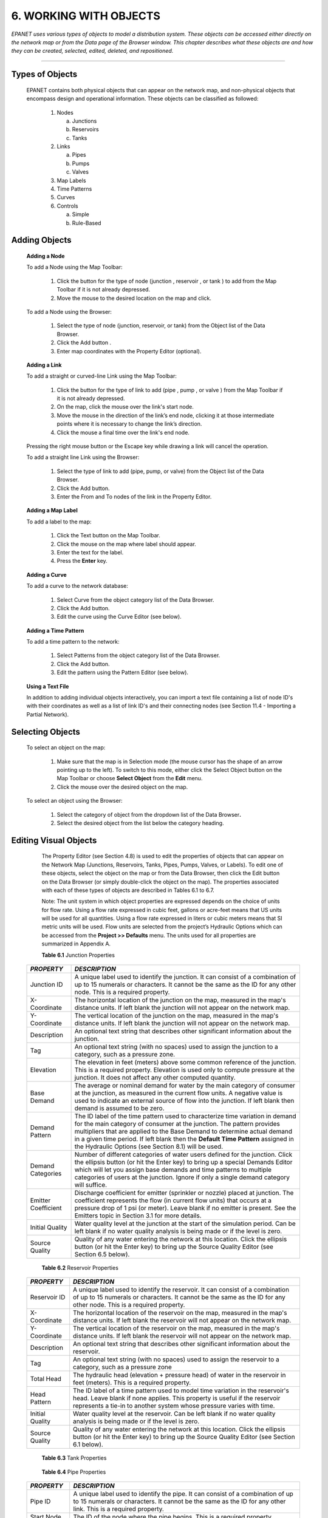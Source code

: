 .. raw:: latex

    \clearpage
    


6. WORKING WITH OBJECTS
=======================

*EPANET uses various types of objects to model a distribution system.
These objects can be accessed either directly on the network map or
from the Data page of the Browser window. This chapter describes what
these objects are and how they can be created, selected, edited,
deleted, and repositioned.*

-------



   

Types of Objects
~~~~~~~~~~~~~~~~

   EPANET contains both physical objects that can appear on the network
   map, and non-physical objects that encompass design and operational
   information. These objects can be classified as followed:

    1. Nodes

       a. Junctions

       b. Reservoirs

       c. Tanks

    2. Links
       
       a. Pipes

       b. Pumps

       c. Valves

    3. Map Labels
       
    4. Time Patterns

    5. Curves

    6. Controls

       a. Simple

       b. Rule-Based

       
Adding Objects
~~~~~~~~~~~~~~

   **Adding a Node**

   To add a Node using the Map Toolbar:

      1. Click the button for the type of node (junction |image78|, reservoir
         |image79|, or tank |image80|) to add from the Map Toolbar if it is
         not already depressed.

      2. Move the mouse to the desired location on the map and click.



   To add a Node using the Browser:

      1. Select the type of node (junction, reservoir, or tank) from the
         Object list of the Data Browser.

      2. Click the Add button |image81|.

      3. Enter map coordinates with the Property Editor (optional).


   **Adding a Link**

   To add a straight or curved-line Link using the Map Toolbar:

      1. Click the button for the type of link to add (pipe |image82|, pump
         |image83|, or valve |image84| ) from the Map Toolbar if it is not
         already depressed.

      2. On the map, click the mouse over the link's start node.

      3. Move the mouse in the direction of the link’s end node, clicking it
         at those intermediate points where it is necessary to change the
         link’s direction.

      4. Click the mouse a final time over the link's end node.



   Pressing the right mouse button or the Escape key while drawing a
   link will cancel the operation.

   To add a straight line Link using the Browser:

      1. Select the type of link to add (pipe, pump, or valve) from the Object
         list of the Data Browser.

      2. Click the Add button.

      3. Enter the From and To nodes of the link in the Property Editor.



   **Adding a Map Label**

   To add a label to the map:

      1. Click the Text button |image85| on the Map Toolbar.

      2. Click the mouse on the map where label should appear.

      3. Enter the text for the label.

      4. Press the **Enter** key.



   **Adding a Curve**

   To add a curve to the network database:

      1. Select Curve from the object category list of the Data Browser.

      2. Click the Add button.

      3. Edit the curve using the Curve Editor (see below).



   **Adding a Time Pattern**

   To add a time pattern to the network:

      1. Select Patterns from the object category list of the Data Browser.

      2. Click the Add button.

      3. Edit the pattern using the Pattern Editor (see below).



   **Using a Text File**

   In addition to adding individual objects interactively, you can
   import a text file containing a list of node ID's with their
   coordinates as well as a list of link ID's and their connecting nodes
   (see Section 11.4 - Importing a Partial Network).

Selecting Objects
~~~~~~~~~~~~~~~~~

   To select an object on the map:

      1. Make sure that the map is in Selection mode (the mouse cursor has the
         shape of an arrow pointing up to the left). To switch to this mode,
         either click the Select Object button |image86| on the Map Toolbar or
         choose **Select Object** from the **Edit** menu.

      2. Click the mouse over the desired object on the map.



   To select an object using the Browser:

    1. Select the category of object from the dropdown list of the Data
       Browser\ **.**

    2. Select the desired object from the list below the category heading.

Editing Visual Objects
~~~~~~~~~~~~~~~~~~~~~~

   The Property Editor (see Section 4.8) is used to edit the properties
   of objects that can appear on the Network Map (Junctions, Reservoirs,
   Tanks, Pipes, Pumps, Valves, or Labels). To edit one of these
   objects, select the object on the map or from the Data Browser, then
   click the Edit button |image87| on the Data Browser (or simply
   double-click the object on the map). The properties associated with
   each of these types of objects are described in Tables 6.1 to 6.7.

   Note: The unit system in which object properties are expressed
   depends on the choice of units for flow rate. Using a flow rate
   expressed in cubic feet, gallons or acre-feet means that US units
   will be used for all quantities. Using a flow rate expressed in
   liters or cubic meters means that SI metric units will be used. Flow
   units are selected from the project’s Hydraulic Options which can be
   accessed from the **Project >> Defaults** menu. The units used for
   all properties are summarized in Appendix A.

   **Table 6.1** Junction Properties

  +-----------------------------------+-----------------------------------+
  | *PROPERTY*                        | *DESCRIPTION*                     |
  +===================================+===================================+
  | Junction ID                       | A unique label used to identify   |
  |                                   | the junction. It can consist of a |
  |                                   | combination of up to 15 numerals  |
  |                                   | or characters. It cannot be the   |
  |                                   | same as the ID for any other      |
  |                                   | node. This is a required          |
  |                                   | property.                         |
  +-----------------------------------+-----------------------------------+
  | X-Coordinate                      | The horizontal location of the    |
  |                                   | junction on the map, measured in  |
  |                                   | the map's distance units. If left |
  |                                   | blank the junction will not       |
  |                                   | appear on the network map.        |
  +-----------------------------------+-----------------------------------+
  | Y-Coordinate                      | The vertical location of the      |
  |                                   | junction on the map, measured in  |
  |                                   | the map's distance units. If left |
  |                                   | blank the junction will not       |
  |                                   | appear on the network map.        |
  +-----------------------------------+-----------------------------------+
  | Description                       | An optional text string that      |
  |                                   | describes other significant       |
  |                                   | information about the junction.   |
  +-----------------------------------+-----------------------------------+
  | Tag                               | An optional text string (with no  |
  |                                   | spaces) used to assign the        |
  |                                   | junction to a category, such as a |
  |                                   | pressure zone.                    |
  +-----------------------------------+-----------------------------------+
  | Elevation                         | The elevation in feet (meters)    |
  |                                   | above some common reference of    |
  |                                   | the junction. This is a required  |
  |                                   | property. Elevation is used only  |
  |                                   | to compute pressure at the        |
  |                                   | junction. It does not affect any  |
  |                                   | other computed quantity.          |
  +-----------------------------------+-----------------------------------+
  | Base Demand                       | The average or nominal demand for |
  |                                   | water by the main category of     |
  |                                   | consumer at the junction, as      |
  |                                   | measured in the current flow      |
  |                                   | units. A negative value is used   |
  |                                   | to indicate an external source of |
  |                                   | flow into the junction. If left   |
  |                                   | blank then demand is assumed to   |
  |                                   | be zero.                          |
  +-----------------------------------+-----------------------------------+
  | Demand Pattern                    | The ID label of the time pattern  |
  |                                   | used to characterize time         |
  |                                   | variation in demand for the main  |
  |                                   | category of consumer at the       |
  |                                   | junction. The pattern provides    |
  |                                   | multipliers that are applied to   |
  |                                   | the Base Demand to determine      |
  |                                   | actual demand in a given time     |
  |                                   | period. If left blank then the    |
  |                                   | **Default Time Pattern** assigned |
  |                                   | in the Hydraulic Options (see     |
  |                                   | Section 8.1) will be used.        |
  +-----------------------------------+-----------------------------------+
  | Demand Categories                 | Number of different categories of |
  |                                   | water users defined for the       |
  |                                   | junction. Click the ellipsis      |
  |                                   | button (or hit the Enter key) to  |
  |                                   | bring up a special Demands Editor |
  |                                   | which will let you assign base    |
  |                                   | demands and time patterns to      |
  |                                   | multiple categories of users at   |
  |                                   | the junction. Ignore if only a    |
  |                                   | single demand category will       |
  |                                   | suffice.                          |
  +-----------------------------------+-----------------------------------+
  | Emitter Coefficient               | Discharge coefficient for emitter |
  |                                   | (sprinkler or nozzle) placed at   |
  |                                   | junction. The coefficient         |
  |                                   | represents the flow (in current   |
  |                                   | flow units) that occurs at a      |
  |                                   | pressure drop of 1 psi (or        |
  |                                   | meter). Leave blank if no emitter |
  |                                   | is present. See the Emitters      |
  |                                   | topic in Section 3.1 for more     |
  |                                   | details.                          |
  +-----------------------------------+-----------------------------------+
  | Initial Quality                   | Water quality level at the        |
  |                                   | junction at the start of the      |
  |                                   | simulation period. Can be left    |
  |                                   | blank if no water quality         |
  |                                   | analysis is being made or if the  |
  |                                   | level is zero.                    |
  +-----------------------------------+-----------------------------------+
  | Source Quality                    | Quality of any water entering the |
  |                                   | network at this location. Click   |
  |                                   | the ellipsis button (or hit the   |
  |                                   | Enter key) to bring up the Source |
  |                                   | Quality Editor (see Section 6.5   |
  |                                   | below).                           |
  +-----------------------------------+-----------------------------------+


   **Table 6.2** Reservoir Properties

  +-----------------------------------+-----------------------------------+
  | *PROPERTY*                        | *DESCRIPTION*                     |
  +===================================+===================================+
  | Reservoir ID                      | A unique label used to identify   |
  |                                   | the reservoir. It can consist of  |
  |                                   | a combination of up to 15         |
  |                                   | numerals or characters. It cannot |
  |                                   | be the same as the ID for any     |
  |                                   | other node. This is a required    |
  |                                   | property.                         |
  +-----------------------------------+-----------------------------------+
  | X-Coordinate                      | The horizontal location of the    |
  |                                   | reservoir on the map, measured in |
  |                                   | the map's distance units. If left |
  |                                   | blank the reservoir will not      |
  |                                   | appear on the network map.        |
  +-----------------------------------+-----------------------------------+
  | Y-Coordinate                      | The vertical location of the      |
  |                                   | reservoir on the map, measured in |
  |                                   | the map's distance units. If left |
  |                                   | blank the reservoir will not      |
  |                                   | appear on the network map.        |
  +-----------------------------------+-----------------------------------+
  | Description                       | An optional text string that      |
  |                                   | describes other significant       |
  |                                   | information about the reservoir.  |
  +-----------------------------------+-----------------------------------+
  | Tag                               | An optional text string (with no  |
  |                                   | spaces) used to assign the        |
  |                                   | reservoir to a category, such as  |
  |                                   | a pressure zone                   |
  +-----------------------------------+-----------------------------------+
  | Total Head                        | The hydraulic head (elevation +   |
  |                                   | pressure head) of water in the    |
  |                                   | reservoir in feet (meters). This  |
  |                                   | is a required property.           |
  +-----------------------------------+-----------------------------------+
  | Head Pattern                      | The ID label of a time pattern    |
  |                                   | used to model time variation in   |
  |                                   | the reservoir's head. Leave blank |
  |                                   | if none applies. This property is |
  |                                   | useful if the reservoir           |
  |                                   | represents a tie-in to another    |
  |                                   | system whose pressure varies with |
  |                                   | time.                             |
  +-----------------------------------+-----------------------------------+
  | Initial Quality                   | Water quality level at the        |
  |                                   | reservoir. Can be left blank if   |
  |                                   | no water quality analysis is      |
  |                                   | being made or if the level is     |
  |                                   | zero.                             |
  +-----------------------------------+-----------------------------------+
  | Source Quality                    | Quality of any water entering the |
  |                                   | network at this location. Click   |
  |                                   | the ellipsis button (or hit the   |
  |                                   | Enter key) to bring up the Source |
  |                                   | Quality Editor (see Section 6.1   |
  |                                   | below).                           |
  +-----------------------------------+-----------------------------------+
    
   **Table 6.3** Tank Properties

  +-----------------------------------+-----------------------------------+
  | *PROPERTY*                        | *DESCRIPTION*                     |
  +===================================+===================================+
  | Tank ID                           | A unique label used to identify   |
  |                                   | the tank. It can consist of a     |
  |                                   | combination of up to 15 numerals  |
  |                                   | or characters. It cannot be the   |
  |                                   | same as the ID for any other      |
  |                                   | node. This is a required          |
  |                                   | property.                         |
  +-----------------------------------+-----------------------------------+
  | X-Coordinate                      | The horizontal location of the    |
  |                                   | tank on the map, measured in the  |
  |                                   | map's scaling units. If left      |
  |                                   | blank the tank will not appear on |
  |                                   | the network map.                  |
  +-----------------------------------+-----------------------------------+
  | Y-C  Coordinate                    | The vertical location of the tank |
  |                                   | on the map, measured in the map's |
  |                                   | scaling units. If left blank the  |
  |                                   | tank will not appear on the       |
  |                                   | network map.                      |
  +-----------------------------------+-----------------------------------+
  | Description                       | Optional text string that         |
  |                                   | describes other significant       |
  |                                   | information about the tank.       |
  +-----------------------------------+-----------------------------------+
  | Tag                               | Optional text string (with no     |
  |                                   | spaces) used to assign the tank   |
  |                                   | to a category, such as a pressure |
  |                                   | zone                              |
  +-----------------------------------+-----------------------------------+
  | Elevation                         | Elevation above a common datum in |
  |                                   | feet (meters) of the bottom shell |
  |                                   | of the tank. This is a required   |
  |                                   | property.                         |
  +-----------------------------------+-----------------------------------+
  | Initial Level                     | Height in feet (meters) of the    |
  |                                   | water surface above the bottom    |
  |                                   | elevation of the tank at the      |
  |                                   | start of the simulation. This is  |
  |                                   | a required property.              |
  +-----------------------------------+-----------------------------------+
  | Minimum Level                     | Minimum height in feet (meters)   |
  |                                   | of the water surface above the    |
  |                                   | bottom elevation that will be     |
  |                                   | maintained. The tank will not be  |
  |                                   | allowed to drop below this level. |
  |                                   | This is a required property.      |
  +-----------------------------------+-----------------------------------+
  | Maximum Level                     | Maximum height in feet (meters)   |
  |                                   | of the water surface above the    |
  |                                   | bottom elevation that will be     |
  |                                   | maintained. The tank will not be  |
  |                                   | allowed to rise above this level. |
  |                                   | This is a required property.      |
  +-----------------------------------+-----------------------------------+
  | Diameter                          | The diameter of the tank in feet  |
  |                                   | (meters). For cylindrical tanks   |
  |                                   | this is the actual diameter. For  |
  |                                   | square or rectangular tanks it    |
  |                                   | can be an equivalent diameter     |
  |                                   | equal to 1.128 times the square   |
  |                                   | root of the cross-sectional area. |
  |                                   | For tanks whose geometry will be  |
  |                                   | described by a curve (see below)  |
  |                                   | it can be set to any value. This  |
  |                                   | is a required property.           |
  +-----------------------------------+-----------------------------------+
  | Minimum Volume                    | The volume of water in the tank   |
  |                                   | when it is at its minimum level,  |
  |                                   | in cubic feet (cubic meters).     |
  |                                   | This is an optional property,     |
  |                                   | useful mainly for describing the  |
  |                                   | bottom geometry of                |
  |                                   | non-cylindrical tanks where a     |
  |                                   | full volume versus depth curve    |
  |                                   | will not be supplied (see below). |
  +-----------------------------------+-----------------------------------+
  | Volume Curve                      | The ID label of a curve used to   |
  |                                   | describe the relation between     |
  |                                   | tank volume and water level. If   |
  |                                   | no value is supplied then the     |
  |                                   | tank is assumed to be             |
  |                                   | cylindrical.                      |
  +-----------------------------------+-----------------------------------+
  | Mixing Model                      | The type of water quality mixing  |
  |                                   | that occurs within the tank. The  |
  |                                   | choices include                   |
  +-----------------------------------+-----------------------------------+
  |                                   | •         MIXED (fully mixed),    |
  +-----------------------------------+-----------------------------------+
  |                                   | •         2COMP (two-compartment  |
  |                                   | mixing),                          |
  +-----------------------------------+-----------------------------------+
  |                                   | •         FIFO                    |
  |                                   | (first-in-first-out plug flow),   |
  +-----------------------------------+-----------------------------------+
  |                                   | •         LIFO (last-in-first-out |
  |                                   | plug flow).                       |
  +-----------------------------------+-----------------------------------+
  |                                   | See the Mixing Models topic in    |
  |                                   | Section 3.4 for more information. |
  +-----------------------------------+-----------------------------------+
  | Mixing Fraction                   | The fraction of the tank's total  |
  |                                   | volume that comprises the         |
  |                                   | inlet-outlet compartment of the   |
  |                                   | two-compartment (2COMP) mixing    |
  |                                   | model. Can be left blank if       |
  |                                   | another type of mixing model is   |
  |                                   | employed.                         |
  +-----------------------------------+-----------------------------------+
  | Reaction Coefficient              | The bulk reaction coefficient for |
  |                                   | chemical reactions in the tank.   |
  |                                   | Time units are 1/days. Use a      |
  |                                   | positive value for growth         |
  |                                   | reactions and a negative value    |
  |                                   | for decay. Leave blank if the     |
  |                                   | Global Bulk reaction coefficient  |
  |                                   | specified in the project’s        |
  |                                   | Reactions Options will apply. See |
  |                                   | Water Quality Reactions in        |
  |                                   | Section 3.4 for more information. |
  +-----------------------------------+-----------------------------------+
  | Initial Quality                   | Water quality level in the tank   |
  |                                   | at the start of the simulation.   |
  |                                   | Can be left blank if no water     |
  |                                   | quality analysis is being made or |
  |                                   | if the level is zero.             |
  +-----------------------------------+-----------------------------------+
  | Source Quality                    | Quality of any water entering the |
  |                                   | network at this location. Click   |
  |                                   | the ellipsis button (or hit the   |
  |                                   | Enter key) to bring up the Source |
  |                                   | Quality Editor (see Section 6.5   |
  |                                   | below).                           |
  +-----------------------------------+-----------------------------------+


   **Table 6.4** Pipe Properties

  +-----------------------------------+-----------------------------------+
  | *PROPERTY*                        | *DESCRIPTION*                     |
  +===================================+===================================+
  | Pipe ID                           | A unique label used to identify   |
  |                                   | the pipe. It can consist of a     |
  |                                   | combination of up to 15 numerals  |
  |                                   | or characters. It cannot be the   |
  |                                   | same as the ID for any other      |
  |                                   | link. This is a required          |
  |                                   | property.                         |
  +-----------------------------------+-----------------------------------+
  | Start Node                        | The ID of the node where the pipe |
  |                                   | begins. This is a required        |
  |                                   | property.                         |
  +-----------------------------------+-----------------------------------+
  | End Node                          | The ID of the node where the pipe |
  |                                   | ends. This is a required          |
  |                                   | property.                         |
  +-----------------------------------+-----------------------------------+
  | Description                       | An optional text string that      |
  |                                   | describes other significant       |
  |                                   | information about the pipe.       |
  +-----------------------------------+-----------------------------------+
  | Tag                               | An optional text string (with no  |
  |                                   | spaces) used to assign the pipe   |
  |                                   | to a category, perhaps one based  |
  |                                   | on age or material                |
  +-----------------------------------+-----------------------------------+
  | Length                            | The actual length of the pipe in  |
  |                                   | feet (meters). This is a required |
  |                                   | property.                         |
  +-----------------------------------+-----------------------------------+
  | Diameter                          | The pipe diameter in inches (mm). |
  |                                   | This is a required property.      |
  +-----------------------------------+-----------------------------------+
  | Roughness                         | The roughness coefficient of the  |
  |                                   | pipe. It is unitless for          |
  |                                   | Hazen-Williams or Chezy-Manning   |
  |                                   | roughness and has units of        |
  |                                   | millifeet (mm) for Darcy-Weisbach |
  |                                   | roughness. This is a required     |
  |                                   | property.                         |
  +-----------------------------------+-----------------------------------+
  | Loss Coefficient                  | Unitless minor loss coefficient   |
  |                                   | associated with bends, fittings,  |
  |                                   | etc. Assumed 0 if left blank.     |
  +-----------------------------------+-----------------------------------+
  | Initial Status                    | Determines whether the pipe is    |
  |                                   | initially open, closed, or        |
  |                                   | contains a check valve. If a      |
  |                                   | check valve is specified then the |
  |                                   | flow direction in the pipe will   |
  |                                   | always be from the Start node to  |
  |                                   | the End node.                     |
  +-----------------------------------+-----------------------------------+
  | Bulk Coefficient                  | The bulk reaction coefficient for |
  |                                   | the pipe. Time units are 1/days.  |
  |                                   | Use a positive value for growth   |
  |                                   | and a negative value for decay.   |
  |                                   | Leave blank if the Global Bulk    |
  |                                   | reaction coefficient from the     |
  |                                   | project’s Reaction Options will   |
  |                                   | apply. See Water Quality          |
  |                                   | Reactions in Section 3.4 for more |
  |                                   | information.                      |
  +-----------------------------------+-----------------------------------+
  | Wall Coefficient                  | The wall reaction coefficient for |
  |                                   | the pipe. Time units are 1/days.  |
  |                                   | Use a positive value for growth   |
  |                                   | and a negative value for decay.   |
  |                                   | Leave blank if the Global Wall    |
  |                                   | reaction coefficient from the     |
  |                                   | project’s Reactions Options will  |
  |                                   | apply. See Water Quality          |
  |                                   | Reactions in Section 3.4 for more |
  |                                   | information.                      |
  +-----------------------------------+-----------------------------------+
  
   **Note**: Pipe lengths can be automatically computed as pipes are
   added or repositioned on the network map if the **Auto-Length**
   setting is turned on. To toggle this setting On/Off either:

  -  Select **Project >> Defaults** and edit the Auto-Length field on the
     Properties page of the Defaults dialog form.

  -  Right-click over the Auto-Length section of the Status Bar and then
     click on the popup menu item that appears.


   Be sure to provide meaningful dimensions for the network map before
   using the Auto-Length feature (see Section 7.2).

   **Table 6.5** Pump Properties

  +-----------------------------------+-----------------------------------+
  | *PROPERTY*                        | *DESCRIPTION*                     |
  +===================================+===================================+
  | Pump ID                           | A unique label used to identify   |
  |                                   | the pump. It can consist of a     |
  |                                   | combination of up to 15 numerals  |
  |                                   | or characters. It cannot be the   |
  |                                   | same as the ID for any other      |
  |                                   | link. This is a required          |
  |                                   | property.                         |
  +-----------------------------------+-----------------------------------+
  | Start Node                        | The ID of the node on the suction |
  |                                   | side of the pump. This is a       |
  |                                   | required property                 |
  +-----------------------------------+-----------------------------------+
  | End Node                          | The ID of the node on the         |
  |                                   | discharge side of the pump. This  |
  |                                   | is a required property            |
  +-----------------------------------+-----------------------------------+
  | Description                       | An optional text string that      |
  |                                   | describes other significant       |
  |                                   | information about the pump.       |
  +-----------------------------------+-----------------------------------+
  | Tag                               | An optional text string (with no  |
  |                                   | spaces) used to assign the pump   |
  |                                   | to a category, perhaps based on   |
  |                                   | age, size or location             |
  +-----------------------------------+-----------------------------------+
  | Pump Curve                        | The ID label of the pump curve    |
  |                                   | used to describe the relationship |
  |                                   | between the head delivered by the |
  |                                   | pump and the flow through the     |
  |                                   | pump. Leave blank if the pump     |
  |                                   | will be a constant energy pump    |
  |                                   | (see below).                      |
  +-----------------------------------+-----------------------------------+
  | Power                             | The power supplied by the pump in |
  |                                   | horsepower (kw). Assumes that the |
  |                                   | pump supplies the same amount of  |
  |                                   | energy no matter what the flow    |
  |                                   | is. Leave blank if a pump curve   |
  |                                   | will be used instead. Use when    |
  |                                   | pump curve information is not     |
  |                                   | available.                        |
  +-----------------------------------+-----------------------------------+
  | Speed                             | The relative speed setting of the |
  |                                   | pump (unitless). For example, a   |
  |                                   | speed setting of 1.2 implies that |
  |                                   | the rotational speed of the pump  |
  |                                   | is 20% higher than the normal     |
  |                                   | setting.                          |
  +-----------------------------------+-----------------------------------+
  | Pattern                           | The ID label of a time pattern    |
  |                                   | used to control the pump's        |
  |                                   | operation. The multipliers of the |
  |                                   | pattern are equivalent to speed   |
  |                                   | settings. A multiplier of zero    |
  |                                   | implies that the pump will be     |
  |                                   | shut off during the corresponding |
  |                                   | time period. Leave blank if not   |
  |                                   | applicable.                       |
  +-----------------------------------+-----------------------------------+
  | Initial Status                    | State of the pump (open or        |
  |                                   | closed) at the start of the       |
  |                                   | simulation period.                |
  +-----------------------------------+-----------------------------------+
  | Efficiency Curve                  | The ID label of the curve that    |
  |                                   | represents the pump's             |
  |                                   | wire-to-water efficiency (in      |
  |                                   | percent) as a function of flow    |
  |                                   | rate. This information is used    |
  |                                   | only to compute energy usage.     |
  |                                   | Leave blank if not applicable or  |
  |                                   | if the global pump efficiency     |
  |                                   | supplied with the project's       |
  |                                   | Energy Options (see Section 8.1)  |
  |                                   | will be used.                     |
  +-----------------------------------+-----------------------------------+
  | Energy Price                      | The average or nominal price of   |
  |                                   | energy in monetary units per      |
  |                                   | kw-hr. Used only for computing    |
  |                                   | the cost of energy usage. Leave   |
  |                                   | blank if not applicable or if the |
  |                                   | global value supplied with the    |
  |                                   | project's Energy Options (Section |
  |                                   | 8.1) will be used.                |
  +-----------------------------------+-----------------------------------+
  | Price Pattern                     | The ID label of the time pattern  |
  |                                   | used to describe the variation in |
  |                                   | energy price throughout the day.  |
  |                                   | Each multiplier in the pattern is |
  |                                   | applied to the pump's Energy      |
  |                                   | Price to determine a time-of-day  |
  |                                   | pricing for the corresponding     |
  |                                   | period. Leave blank if not        |
  |                                   | applicable or if the global       |
  |                                   | pricing pattern specified in the  |
  |                                   | project's Energy Options (Section |
  |                                   | 8.1) will be used.                |
  +-----------------------------------+-----------------------------------+

   **Table 6.6** Valve Properties

  +-----------------------------------+-----------------------------------+
  | *PROPERTY*                        | *DESCRIPTION*                     |
  +===================================+===================================+
  | ID Label                          | A unique label used to identify   |
  |                                   | the valve. It can consist of a    |
  |                                   | combination of up to 15 numerals  |
  |                                   | or characters. It cannot be the   |
  |                                   | same as the ID for any other      |
  |                                   | link. This is a required          |
  |                                   | property.                         |
  +-----------------------------------+-----------------------------------+
  | Start Node                        | The ID of the node on the nominal |
  |                                   | upstream or inflow side of the    |
  |                                   | valve. (PRVs and PSVs maintain    |
  |                                   | flow in only a single direction.) |
  |                                   | This is a required property.      |
  +-----------------------------------+-----------------------------------+
  | End Node                          | The ID of the node on the nominal |
  |                                   | downstream or discharge side of   |
  |                                   | the valve. This is a required     |
  |                                   | property.                         |
  +-----------------------------------+-----------------------------------+
  | Description                       | An optional text string that      |
  |                                   | describes other significant       |
  |                                   | information about the valve.      |
  +-----------------------------------+-----------------------------------+
  | Tag                               | An optional text string (with no  |
  |                                   | spaces) used to assign the valve  |
  |                                   | to a category, perhaps based on   |
  |                                   | type or location.                 |
  +-----------------------------------+-----------------------------------+
  | Diameter                          | The valve diameter in inches      |
  |                                   | (mm). This is a required          |
  |                                   | property.                         |
  +-----------------------------------+-----------------------------------+
  | Type                              | The valve type (PRV, PSV, PBV,    |
  |                                   | FCV, TCV, or GPV). See Valves in  |
  |                                   | Section 6.1for descriptions of    |
  |                                   | the various types of valves. This |
  |                                   | is a required property.           |
  +-----------------------------------+-----------------------------------+
  | Setting                           | A required parameter that         |
  |                                   | describes the valve's operational |
  |                                   | setting.                          |
  +-----------------------------------+-----------------------------------+
  |                                   | Valve Type - Setting Parameter    |
  |                                   | PRV - Pressure (psi or m)         |
  |                                   | PSV - Pressure (psi or m)         |
  |                                   | PBV - Pressure (psi or m)         |
  |                                   | FCV - Flow (flow units)           |
  |                                   | TCV - Loss Coefficient (unitless) |
  |                                   | GPV - ID of head loss curve       |
  +-----------------------------------+-----------------------------------+
  | Loss Coefficient                  | Unitless minor loss coefficient   |
  |                                   | that applies when the valve is    |
  |                                   | completely opened. Assumed 0 if   |
  |                                   | left blank.                       |
  +-----------------------------------+-----------------------------------+
  | Fixed Status                      | Valve status at the start of the  |
  |                                   | simulation. If set to OPEN or     |
  |                                   | CLOSED then the control setting   |
  |                                   | of the valve is ignored and the   |
  |                                   | valve behaves as an open or       |
  |                                   | closed link, respectively. If set |
  |                                   | to NONE, then the valve will      |
  |                                   | behave as intended. A valve's     |
  |                                   | fixed status and its setting can  |
  |                                   | be made to vary throughout a      |
  |                                   | simulation by the use of control  |
  |                                   | statements. If a valve's status   |
  |                                   | was fixed to OPEN/CLOSED, then it |
  |                                   | can be made active again using a  |
  |                                   | control that assigns a new        |
  |                                   | numerical setting to it.          |
  +-----------------------------------+-----------------------------------+


   **Table 6.7** Map Label Properties

  +-----------------------------------+-----------------------------------+
  | *PROPERTY*                        | *DESCRIPTION*                     |
  +===================================+===================================+
  | Text                              | The label's text.                 |
  +-----------------------------------+-----------------------------------+
  | X-Coordinate                      | The horizontal location of the    |
  |                                   | upper left corner of the label on |
  |                                   | the map, measured in the map's    |
  |                                   | scaling units. This is a required |
  |                                   | property.                         |
  +-----------------------------------+-----------------------------------+
  | Y-C  Coordinate                    | The vertical location of the      |
  |                                   | upper left corner of the label on |
  |                                   | the map, measured in the map's    |
  |                                   | scaling units. This is a required |
  |                                   | property.                         |
  +-----------------------------------+-----------------------------------+
  | Anchor Node                       | ID of node that serves as the     |
  |                                   | label's anchor point (see Note 1  |
  |                                   | below). Leave blank if label will |
  |                                   | not be anchored.                  |
  +-----------------------------------+-----------------------------------+
  | Meter Type                        | Type of object being metered by   |
  |                                   | the label (see Note 2 below).     |
  |                                   | Choices are None, Node, or Link.  |
  +-----------------------------------+-----------------------------------+
  | Meter ID                          | ID of the object (Node or Link)   |
  |                                   | being metered.                    |
  +-----------------------------------+-----------------------------------+
  | Font                              | Launches a Font dialog that       |
  |                                   | allows selection of the label's   |
  |                                   | font, size, and style.            |
  +-----------------------------------+-----------------------------------+


  Notes: 
     

    1. A label's anchor node property is used to anchor the label relative
       to a given location on the map. When the map is zoomed in, the label
       will appear the same distance from its anchor node as it did under
       the full extent view. This feature prevents labels from wandering too
       far away from the objects they were meant to describe when a map is
       zoomed.

    2. The Meter Type and ID properties determine if the label will act as a
       meter. Meter labels display the value of the current viewing
       parameter (chosen from the Map Browser) underneath the label text.
       The Meter Type and ID must refer to an existing node or link in the
       network. Otherwise, only the label text appears.

   
Editing Non-Visual Objects
~~~~~~~~~~~~~~~~~~~~~~~~~~

   Curves, Time Patterns, and Controls have special editors that are
   used to define their properties. To edit one of these objects, select
   the object from the Data Browser and then click the Edit button
   |image88|. In addition, the Property Editor for Junctions contains an
   ellipsis button in the field for Demand Categories that brings up a
   special Demand Editor when clicked. Similarly, the Source Quality
   field in the Property Editor for Junctions, Reservoirs, and Tanks has
   a button that launches a special Source Quality editor. Each of these
   specialized editors is described next.

Curve Editor
----------------

   The Curve Editor is a dialog form as shown in Figure 6.1. To use the
   Curve Editor, enter values for the following items:

  +-------------+--------------------------------------------------------------+
  | *Item*      | *Description*                                                |
  +=============+==============================================================+
  | Curve ID    | ID label of the curve (maximum of 15 numerals or characters) |
  +-------------+--------------------------------------------------------------+
  | Description | Optional description of what the curve represents            |
  +-------------+--------------------------------------------------------------+
  | Curve Type  | Type of curve                                                |
  +-------------+--------------------------------------------------------------+
  | X-Y Data    | X-Y data points for the curve                                |
  +-------------+--------------------------------------------------------------+

   As you move between cells in the X-Y data table (or press the Enter
   key) the curve is redrawn in the preview window. For single- and
   three-point pump curves, the equation generated for the curve will be
   displayed in the Equation box. Click the **OK** button to accept the
   curve or the **Cancel** button to cancel your entries. You can also
   click the **Load** button to load in curve data that was previously
   saved to file or click the **Save** button to save the current
   curve's data to a file.

      |image89|

   **Figure 6.1** Curve Editor

   
Pattern Editor
----------------

   The Pattern Editor, displayed in Figure 6.2, edits the properties of
   a time pattern object. To use the Pattern Editor enter values for the
   following items:

  +-----------------------------------+-----------------------------------+
  | *Item*                            | *Description*                     |
  +===================================+===================================+
  | Pattern ID                        | ID label of the pattern (maximum  |
  |                                   | of 15 numerals or characters)     |
  +-----------------------------------+-----------------------------------+
  | Description                       | Optional description of what the  |
  |                                   | pattern represents                |
  +-----------------------------------+-----------------------------------+
  | Multipliers                       | Multiplier value for each time    |
  |                                   | period of the pattern.            |
  +-----------------------------------+-----------------------------------+

   As multipliers are entered, the preview chart is redrawn to provide a
   visual depiction of the pattern. If you reach the end of the
   available Time Periods when entering multipliers, simply hit the
   **Enter** key to add on another period. When finished editing, click
   the **OK** button to accept the pattern or the **Cancel** button to
   cancel your entries. You can also click the **Load** button to load
   in pattern data that was previously saved to file or click the
   **Save** button to save the current pattern's data to a file.

      |image90|

   **Figure 6.2** Pattern Editor

   
Controls Editor
-----------------

   The Controls Editor, shown in Figure 6.3, is a text editor window
   used to edit both simple and rule-based controls. It has a standard
   text-editing menu that is activated by right-clicking anywhere in the
   Editor. The menu contains commands for Undo, Cut, Copy, Paste,
   Delete, and Select All.

      |image91|

   **Figure 6.3** Controls Editor

   
Demand Editor
---------------

   The Demand Editor is pictured in Figure 6.4. It is used to assign
   base demands and time patterns when there is more than one category
   of water user at a junction. The editor is invoked from the Property
   Editor by clicking the ellipsis button (or hitting the Enter key)
   when the Demand Categories field has the focus.

   The editor is a table containing three columns. Each category of
   demand is entered as a new row in the table. The columns contain the
   following information:

    -  *Base Demand*: baseline or average demand for the category (required)

    -  *Time Pattern*: ID label of time pattern used to allow demand to vary
       with time (optional)

    -  *Category*: text label used to identify the demand category
       (optional)


      |image92|

   **Figure 6.4** Demand Editor

   The table initially is sized for 10 rows. If additional rows are
   needed select any cell in the last row and hit the **Enter** key.

   **Note**: By convention, the demand placed in the first row of the
   editor will be considered the main category for the junction and will
   appear in the Base Demand field of the Property Editor.

   
Source Quality Editor
----------------------

   The Source Quality Editor is a pop-up dialog used to describe the
   quality of source flow entering the network at a specific node. This
   source might represent the main treatment works, a well head or
   satellite treatment facility, or an unwanted contaminant intrusion.
   The dialog form, shown in Figure 6.5, contains the following fields:

      |image93|

   **Figure 6.5** Source Quality Editor

  +-----------------------------------+-----------------------------------+
  | *Field*                           | *Description*                     |
  +===================================+===================================+
  | Source Type                       | Select either:                    |
  +-----------------------------------+-----------------------------------+
  |                                   | -  Concentration                  |
  +-----------------------------------+-----------------------------------+
  |                                   | -  Mass Booster                   |
  +-----------------------------------+-----------------------------------+
  |                                   | -  Flow Paced Booster             |
  +-----------------------------------+-----------------------------------+
  |                                   | -  Setpoint Booster               |
  +-----------------------------------+-----------------------------------+
  | Source Quality                    | Baseline or average concentration |
  |                                   | (or mass flow rate per minute) of |
  |                                   | source – leave blank to remove    |
  |                                   | the source                        |
  +-----------------------------------+-----------------------------------+
  | Quality Pattern                   | ID label of time pattern used to  |
  |                                   | make source quality vary with     |
  |                                   | time – leave blank if not         |
  |                                   | applicable                        |
  +-----------------------------------+-----------------------------------+


   A water quality source can be designated as a concentration or
   booster source.

  -  A **concentration source** fixes the concentration of any external
     inflow entering the network, such as flow from a reservoir or from a
     negative demand placed at a junction.

  -  A **mass booster source** adds a fixed mass flow to that entering the
     node from other points in the network.

  -  A **flow paced booster source** adds a fixed concentration to that
     resulting from the mixing of all inflow to the node from other points
     in the network.

  -  A **setpoint booster source** fixes the concentration of any flow
     leaving the node (as long as the concentration resulting from all
     inflow to the node is below the setpoint).


   The concentration-type source is best used for nodes that represent
   source water supplies or treatment works (e.g., reservoirs or nodes
   assigned a negative demand). The booster-type source is best used to
   model direct injection of a tracer or additional disinfectant into
   the network or to model a contaminant intrusion.

Copying and Pasting Objects
~~~~~~~~~~~~~~~~~~~~~~~~~~~

   The properties of an object displayed on the Network Map can be
   copied and pasted into another object from the same category. To copy
   the properties of an object to EPANET's internal clipboard:

      1. Right-click the object on the map.

      2. Select **Copy** from the pop-up menu that appears.


   To paste copied properties into an object:

      1. Right-click the object on the map.

      2. Select **Paste** from the pop-up menu that appears.

Shaping and Reversing Links
~~~~~~~~~~~~~~~~~~~~~~~~~~~~

   Links can be drawn as polylines containing any number of
   straight-line segments that add change of direction and curvature to
   the link. Once a link has been drawn on the map, interior points that
   define these line segments can be added, deleted, and moved (see
   Figure 6.6). To edit the interior points of a link:

      1. Select the link to edit on the Network Map and click |image94| on the
         Map Toolbar (or select **Edit >> Select Vertex** from the Menu Bar,
         or right-click on the link and select **Vertices** from the popup
         menu).

      2. The mouse pointer will change shape to an arrow tip, and any existing
         vertex points on the link will be displayed with small handles around
         them. To select a particular vertex, click the mouse over it.

      3. To add a new vertex to the link, right-click the mouse and select
         **Add Vertex** from the popup menu (or simply press the **Insert**
         key on the keyboard).

      4. To delete the currently selected vertex, right-click the mouse and
         select **Delete Vertex** from the popup menu (or simply press the
         **Delete** key on the keyboard).

      5. To move a vertex to another location, drag it with the left mouse
         button held down to its new position.

      6. While in Vertex Selection mode you can begin editing the vertices for
         another link by clicking on the link. To leave Vertex Selection mode,
         right-click on the map and select **Quit Editing** from the popup
         menu, or select any other button on the Map Toolbar.

      |image95|

   **Figure 6.6** Reshaping a Link

   A link can also have its direction reversed (i.e., its end nodes
   switched) by right- clicking on it and selecting **Reverse** from the
   pop-up menu that appears. This is useful for re-orienting pumps and
   valves that originally were added in the wrong direction.

Deleting an Object
~~~~~~~~~~~~~~~~~~

   To delete an object:

      1.  Select the object on the map or from the Data Browser.

      2. Either:

          -  click |image96| on the Standard Toolbar,

          -  click the same button on the Data Browser,

          -  press the **Delete** key on the keyboard.

      **Note**: You can require that all deletions be confirmed before they
      take effect. See the General Preferences page of the Program
      Preferences dialog box described in Section 4.9.

Moving an Object
~~~~~~~~~~~~~~~~

   To move a node or label to another location on the map:

      1. Select the node or label.

      2. With the left mouse button held down over the object, drag it to its
         new location.

      3. Release the left button.


   Alternatively, new X and Y coordinates for the object can be typed in
   manually in the Property Editor. Whenever a node is moved all links
   connected to it are moved as well.

Selecting a Group of Objects
~~~~~~~~~~~~~~~~~~~~~~~~~~~~

   To select a group of objects that lie within an irregular region of
   the network map:

      1. Select **Edit >> Select Region** or click |image97| on the Map
         Toolbar.

      2. Draw a polygon fence line around the region of interest on the map
         by clicking the left mouse button at each successive vertex of the
         polygon.

      3. Close the polygon by clicking the right button or by pressing the
         **Enter** key; Cancel the selection by pressing the **Escape** key.

   To select all objects currently in view on the map select **Edit >>
   Select All**. (Objects outside the current viewing extent of the map
   are not selected.)

   Once a group of objects has been selected, you can edit a common
   property (see the following section) or delete the selected objects
   from the network. To do the latter, click |image98| or press the
   **Delete** key.

Editing a Group of Objects
~~~~~~~~~~~~~~~~~~~~~~~~~~

   To edit a property for a group of objects:

      1. Select the region of the map that will contain the group of objects
         to be edited using the method described in previous section.

      2. Select **Edit >> Group Edit** from the Menu Bar.

      3. Define what to edit in the Group Edit dialog form that appears.

      

   The Group Edit dialog form, shown in Figure 6.6, is used to modify a
   property for a selected group of objects. To use the dialog form:

      1. Select a category of object (Junctions or Pipes) to edit.

      2. Check the "with" box if you want to add a filter that will limit the
         objects selected for editing. Select a property, relation and value
         that define the filter. An example might be "with Diameter below 12".

      3. Select the type of change to make - Replace, Multiply, or Add To.

      4. Select the property to change.

      5. Enter the value that should replace, multiply, or be added to the
         existing value.

      6. Click **OK** to execute the group edit.

        |image99|

      **Figure 6.7** Group Edit Dialog
      
      
      
..  |image0| image:: media/image1.jpeg
..  |image1| image:: media/image2.png
..  |image2| image:: media/image3.png
..  |image3| image:: media/image4.png
..  |image4| image:: media/image5.png
..  |image5| image:: media/image6.png
..  |image6| image:: media/image7.png
..  |image7| image:: media/image8.png
..  |image8| image:: media/image9.png
..  |image9| image:: media/image10.png
..  |image10| image:: media/image11.png
..  |image11| image:: media/image12.png
..  |image12| image:: media/image13.png
..  |image13| image:: media/image12.png
..  |image14| image:: media/image14.jpeg
..  |image15| image:: media/image15.png
..  |image16| image:: media/image16.jpeg
..  |image17| image:: media/image17.png
..  |image18| image:: media/image18.png
..  |image19| image:: media/image19.png
..  |image20| image:: media/image20.png
..  |image21| image:: media/image21.png
..  |image22| image:: media/image16.jpeg
..  |image23| image:: media/image22.png
..  |image24| image:: media/image18.png
..  |image25| image:: media/image23.png
..  |image26| image:: media/image24.png
..  |image27| image:: media/image25.png
..  |image28| image:: media/image26.png
..  |image29| image:: media/image27.png
..  |image30| image:: media/image28.png
..  |image31| image:: media/image29.png
    :width: 250pt
    :align: middle

..  |image31-2| image:: media/image29-2.png
    :width: 250pt
    :align: middle
    
..  |image32| image:: media/image30-2.png
    :width: 250pt
    :align: middle
    
..  |image32-2| image:: media/image30.png
    :width: 250pt
    :align: middle
    
..  |image33| image:: media/image31.png
..  |image34| image:: media/image32.png
..  |image35| image:: media/image33.png
..  |image36| image:: media/image34.png
..  |image36-2| image:: media/image36-2.png
..  |image37| image:: media/image35.png
..  |image38| image:: media/image36.png
..  |image39| image:: media/image37.png
..  |image40| image:: media/image38.png
..  |image41| image:: media/image39.png
..  |image42| image:: media/image40.png
..  |image43| image:: media/image41.png
..  |image44| image:: media/image42.png
..  |image45| image:: media/image43.png
..  |image46| image:: media/image44.png
..  |image47| image:: media/image45.png
..  |image48| image:: media/image18.png
..  |image49| image:: media/image25.png
..  |image50| image:: media/image19.png
..  |image51| image:: media/image46.png
..  |image52| image:: media/image12.png
..  |image53| image:: media/image13.png
..  |image54| image:: media/image47.png
..  |image55| image:: media/image48.png
..  |image56| image:: media/image49.png
..  |image57| image:: media/image50.png
..  |image58| image:: media/image51.png
..  |image59| image:: media/image6.png
..  |image60| image:: media/image5.png
..  |image61| image:: media/image7.png
..  |image62| image:: media/image9.png
..  |image63| image:: media/image10.png
..  |image64| image:: media/image52.png
..  |image65| image:: media/image11.png
..  |image66| image:: media/image53.jpeg
..  |image67| image:: media/image54.jpeg
..  |image68| image:: media/image55.png
..  |image69| image:: media/image57.png
..  |image70| image:: media/image58.png
..  |image71| image:: media/image59.png
..  |image72| image:: media/image38.png
..  |image73| image:: media/image39.png
..  |image74| image:: media/image40.png
..  |image75| image:: media/image2.png
..  |image76| image:: media/image60.png
..  |image77| image:: media/image61.png
..  |image78| image:: media/image6.png
..  |image79| image:: media/image5.png
..  |image80| image:: media/image7.png
..  |image81| image:: media/image16.jpeg
..  |image82| image:: media/image9.png
..  |image83| image:: media/image10.png
..  |image84| image:: media/image52.png
..  |image85| image:: media/image11.png
..  |image86| image:: media/image12.png
..  |image87| image:: media/image14.jpeg
..  |image88| image:: media/image14.jpeg
..  |image89| image:: media/image17.png
..  |image90| image:: media/image22.png
..  |image91| image:: media/image62.png
..  |image92| image:: media/image63.png
..  |image93| image:: media/image64.png
..  |image94| image:: media/image13.png
..  |image95| image:: media/image65.png
..  |image96| image:: media/image44.png
..  |image97| image:: media/image47.png
..  |image98| image:: media/image44.png
..  |image99| image:: media/image66.png
..  |image100| image:: media/image67.png
..  |image101| image:: media/image68.png
..  |image102| image:: media/image49.png
..  |image103| image:: media/image50.png
..  |image104| image:: media/image48.png
..  |image105| image:: media/image42.png
..  |image106| image:: media/image42.png
..  |image107| image:: media/image69.jpeg
..  |image108| image:: media/image70.png
..  |image109| image:: media/image71.png
..  |image110| image:: media/image46.png
..  |image111| image:: media/image72.png
..  |image112| image:: media/image14.jpeg
..  |image113| image:: media/image18.png
..  |image114| image:: media/image73.png
..  |image115| image:: media/image74.png
..  |image116| image:: media/image45.png
..  |image117| image:: media/image25.png
..  |image118| image:: media/image75.png
..  |image119| image:: media/image76.png
..  |image120| image:: media/image77.png
..  |image121| image:: media/image78.png
..  |image122| image:: media/image79.png
..  |image123| image:: media/image80.png
..  |image124| image:: media/image46.png
..  |image125| image:: media/image81.png
..  |image126| image:: media/image82.png
..  |image127| image:: media/image19.png
..  |image128| image:: media/image83.png
..  |image129| image:: media/image84.png
..  |image130| image:: media/image85.png
..  |image131| image:: media/image86.png
..  |image132| image:: media/image46.png
..  |image133| image:: media/image87.png
..  |image134| image:: media/image88.png
..  |image135| image:: media/image46.png
..  |image136| image:: media/image89.png
..  |image137| image:: media/image90.png
..  |image138| image:: media/image46.png
..  |image139| image:: media/image73.png
..  |image140| image:: media/image91.png
..  |image141| image:: media/image41.png
..  |image142| image:: media/image43.png
..  |image143| image:: media/image92.png
..  |image144| image:: media/image93.png
..  |image145| image:: media/image94.png
..  |image146| image:: media/image95.png
..  |image147| image:: media/image96.png
..  |image148| image:: media/image98.png

